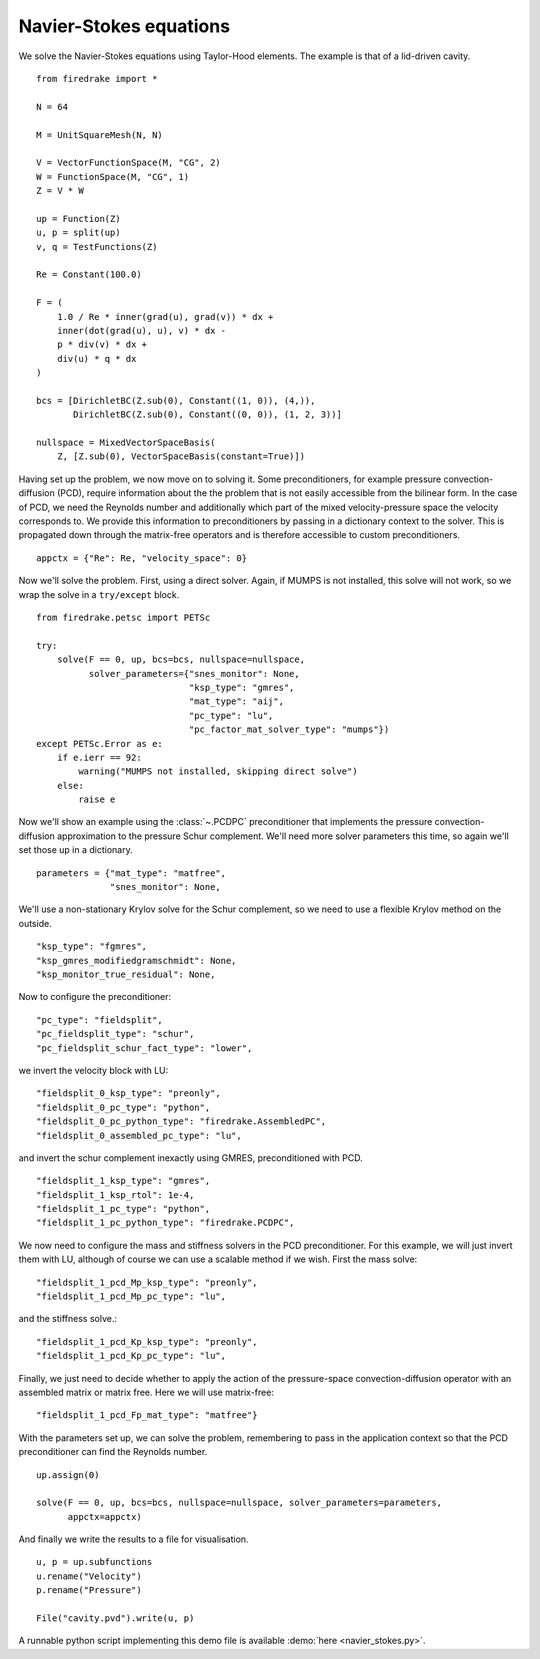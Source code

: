 Navier-Stokes equations
=======================

We solve the Navier-Stokes equations using Taylor-Hood elements.  The
example is that of a lid-driven cavity. ::

  from firedrake import *

  N = 64

  M = UnitSquareMesh(N, N)

  V = VectorFunctionSpace(M, "CG", 2)
  W = FunctionSpace(M, "CG", 1)
  Z = V * W

  up = Function(Z)
  u, p = split(up)
  v, q = TestFunctions(Z)

  Re = Constant(100.0)

  F = (
      1.0 / Re * inner(grad(u), grad(v)) * dx +
      inner(dot(grad(u), u), v) * dx -
      p * div(v) * dx +
      div(u) * q * dx
  )

  bcs = [DirichletBC(Z.sub(0), Constant((1, 0)), (4,)),
         DirichletBC(Z.sub(0), Constant((0, 0)), (1, 2, 3))]

  nullspace = MixedVectorSpaceBasis(
      Z, [Z.sub(0), VectorSpaceBasis(constant=True)])

Having set up the problem, we now move on to solving it.  Some
preconditioners, for example pressure convection-diffusion (PCD), require
information about the the problem that is not easily accessible from
the bilinear form.  In the case of PCD, we need the Reynolds number
and additionally which part of the mixed velocity-pressure space the
velocity corresponds to.  We provide this information to
preconditioners by passing in a dictionary context to the solver.
This is propagated down through the matrix-free operators and is
therefore accessible to custom preconditioners. ::

  appctx = {"Re": Re, "velocity_space": 0}

Now we'll solve the problem.  First, using a direct solver.  Again, if
MUMPS is not installed, this solve will not work, so we wrap the solve
in a ``try/except`` block. ::

  from firedrake.petsc import PETSc

  try:
      solve(F == 0, up, bcs=bcs, nullspace=nullspace,
            solver_parameters={"snes_monitor": None,
                               "ksp_type": "gmres",
                               "mat_type": "aij",
                               "pc_type": "lu",
                               "pc_factor_mat_solver_type": "mumps"})
  except PETSc.Error as e:
      if e.ierr == 92:
          warning("MUMPS not installed, skipping direct solve")
      else:
          raise e

Now we'll show an example using the :class:`~.PCDPC` preconditioner
that implements the pressure convection-diffusion approximation to the
pressure Schur complement.  We'll need more solver parameters this
time, so again we'll set those up in a dictionary. ::

  parameters = {"mat_type": "matfree",
                "snes_monitor": None,

We'll use a non-stationary Krylov solve for the Schur complement, so
we need to use a flexible Krylov method on the outside. ::

               "ksp_type": "fgmres",
               "ksp_gmres_modifiedgramschmidt": None,
               "ksp_monitor_true_residual": None,

Now to configure the preconditioner::

               "pc_type": "fieldsplit",
               "pc_fieldsplit_type": "schur",
               "pc_fieldsplit_schur_fact_type": "lower",

we invert the velocity block with LU::

               "fieldsplit_0_ksp_type": "preonly",
               "fieldsplit_0_pc_type": "python",
               "fieldsplit_0_pc_python_type": "firedrake.AssembledPC",
               "fieldsplit_0_assembled_pc_type": "lu",

and invert the schur complement inexactly using GMRES, preconditioned
with PCD. ::

               "fieldsplit_1_ksp_type": "gmres",
               "fieldsplit_1_ksp_rtol": 1e-4,
               "fieldsplit_1_pc_type": "python",
               "fieldsplit_1_pc_python_type": "firedrake.PCDPC",

We now need to configure the mass and stiffness solvers in the PCD
preconditioner.  For this example, we will just invert them with LU,
although of course we can use a scalable method if we wish. First the
mass solve::

               "fieldsplit_1_pcd_Mp_ksp_type": "preonly",
               "fieldsplit_1_pcd_Mp_pc_type": "lu",

and the stiffness solve.::

               "fieldsplit_1_pcd_Kp_ksp_type": "preonly",
               "fieldsplit_1_pcd_Kp_pc_type": "lu",

Finally, we just need to decide whether to apply the action of the
pressure-space convection-diffusion operator with an assembled matrix
or matrix free.  Here we will use matrix-free::

               "fieldsplit_1_pcd_Fp_mat_type": "matfree"}

With the parameters set up, we can solve the problem, remembering to
pass in the application context so that the PCD preconditioner can
find the Reynolds number. ::

  up.assign(0)

  solve(F == 0, up, bcs=bcs, nullspace=nullspace, solver_parameters=parameters,
        appctx=appctx)

And finally we write the results to a file for visualisation. ::

  u, p = up.subfunctions
  u.rename("Velocity")
  p.rename("Pressure")

  File("cavity.pvd").write(u, p)

A runnable python script implementing this demo file is available
:demo:`here <navier_stokes.py>`.
